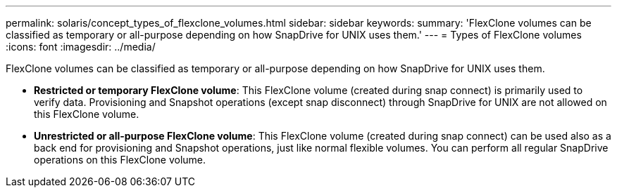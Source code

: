 ---
permalink: solaris/concept_types_of_flexclone_volumes.html
sidebar: sidebar
keywords: 
summary: 'FlexClone volumes can be classified as temporary or all-purpose depending on how SnapDrive for UNIX uses them.'
---
= Types of FlexClone volumes
:icons: font
:imagesdir: ../media/

[.lead]
FlexClone volumes can be classified as temporary or all-purpose depending on how SnapDrive for UNIX uses them.

* *Restricted or temporary FlexClone volume*: This FlexClone volume (created during snap connect) is primarily used to verify data. Provisioning and Snapshot operations (except snap disconnect) through SnapDrive for UNIX are not allowed on this FlexClone volume.
* *Unrestricted or all-purpose FlexClone volume*: This FlexClone volume (created during snap connect) can be used also as a back end for provisioning and Snapshot operations, just like normal flexible volumes. You can perform all regular SnapDrive operations on this FlexClone volume.

